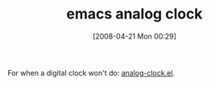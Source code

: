 #+POSTID: 111
#+DATE: [2008-04-21 Mon 00:29]
#+OPTIONS: toc:nil num:nil todo:nil pri:nil tags:nil ^:nil TeX:nil
#+CATEGORY: Link
#+TAGS: Programming Language, elisp
#+TITLE: emacs analog clock

For when a digital clock won't do: [[http://yrk.livejournal.com/212721.html][analog-clock.el]].



